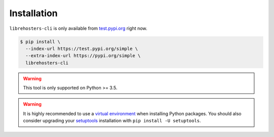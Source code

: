 ************
Installation
************

``librehosters-cli`` is only available from `test.pypi.org`_ right now.

.. _test.pypi.org: https://test.pypi.org/

.. code-block:: bash

    $ pip install \
      --index-url https://test.pypi.org/simple \
      --extra-index-url https://pypi.org/simple \
      librehosters-cli

.. warning::

    This tool is only supported on Python >= 3.5.

.. warning::

    It is highly recommended to use a `virtual environment`_ when installing
    Python packages. You should also consider upgrading your `setuptools`_
    installation with ``pip install -U setuptools``.

    .. _virtual environment: https://docs.python.org/3/tutorial/venv.html
    .. _setuptools: http://setuptools.readthedocs.io/
